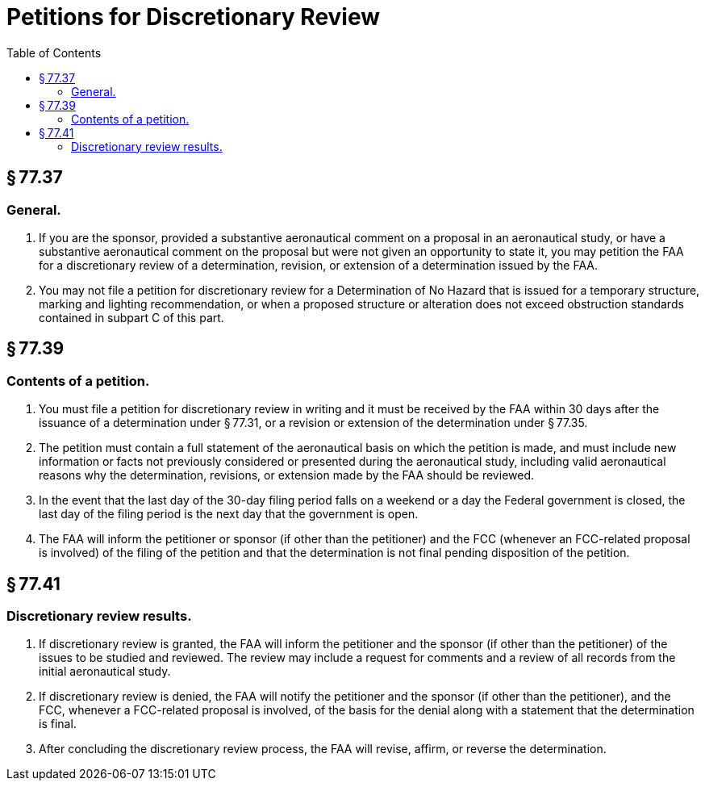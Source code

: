 # Petitions for Discretionary Review
:toc:

## § 77.37

### General.

. If you are the sponsor, provided a substantive aeronautical comment on a proposal in an aeronautical study, or have a substantive aeronautical comment on the proposal but were not given an opportunity to state it, you may petition the FAA for a discretionary review of a determination, revision, or extension of a determination issued by the FAA.
. You may not file a petition for discretionary review for a Determination of No Hazard that is issued for a temporary structure, marking and lighting recommendation, or when a proposed structure or alteration does not exceed obstruction standards contained in subpart C of this part.

## § 77.39

### Contents of a petition.

. You must file a petition for discretionary review in writing and it must be received by the FAA within 30 days after the issuance of a determination under § 77.31, or a revision or extension of the determination under § 77.35.
. The petition must contain a full statement of the aeronautical basis on which the petition is made, and must include new information or facts not previously considered or presented during the aeronautical study, including valid aeronautical reasons why the determination, revisions, or extension made by the FAA should be reviewed.
. In the event that the last day of the 30-day filing period falls on a weekend or a day the Federal government is closed, the last day of the filing period is the next day that the government is open.
. The FAA will inform the petitioner or sponsor (if other than the petitioner) and the FCC (whenever an FCC-related proposal is involved) of the filing of the petition and that the determination is not final pending disposition of the petition.

## § 77.41

### Discretionary review results.

. If discretionary review is granted, the FAA will inform the petitioner and the sponsor (if other than the petitioner) of the issues to be studied and reviewed. The review may include a request for comments and a review of all records from the initial aeronautical study.
. If discretionary review is denied, the FAA will notify the petitioner and the sponsor (if other than the petitioner), and the FCC, whenever a FCC-related proposal is involved, of the basis for the denial along with a statement that the determination is final.
. After concluding the discretionary review process, the FAA will revise, affirm, or reverse the determination.

